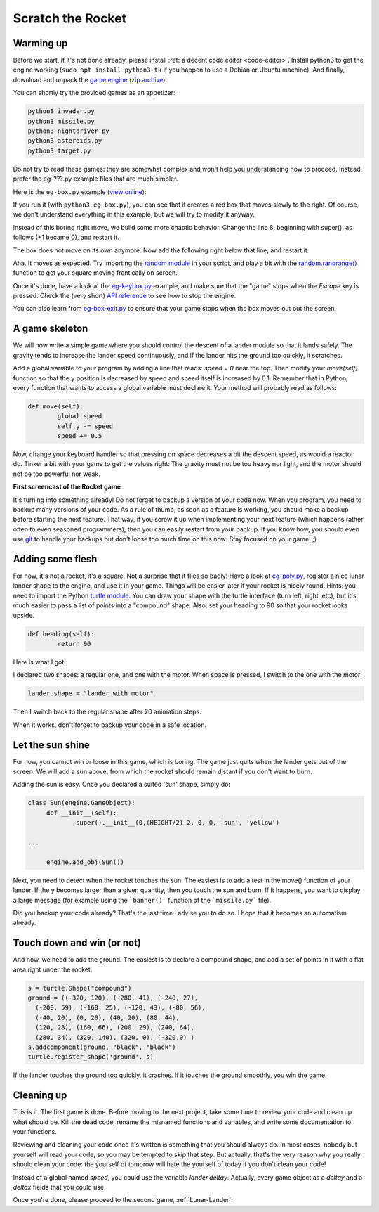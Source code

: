 .. _Scratch-the-rocket:

Scratch the Rocket
==================

Warming up
----------

Before we start, if it's not done already, please install :ref:`a
decent code editor <code-editor>`. 
Install python3 to get the engine working (``sudo apt install
python3-tk`` if you happen to use a Debian or Ubuntu machine).  And finally,
download and unpack the `game
engine <http://pages.cpsc.ucalgary.ca/~aycock/engine.tar.gz>`_ (`zip
archive <https://github.com/mquinson/retrogames/raw/master/engine.zip>`_).

You can shortly try the provided games as an appetizer:

.. code-block:: shell

  python3 invader.py
  python3 missile.py
  python3 nightdriver.py
  python3 asteroids.py
  python3 target.py

Do not try to read these games: they are somewhat complex and won't
help you understanding how to proceed. Instead, prefer the eg-???.py
example files that are much simpler. 

Here is the ``eg-box.py`` example (`view online
<https://github.com/mquinson/retrogames/blob/master/engine/eg-box.py>`_):

.. code-block:: python
   :linenos:

   import engine
 
   WIDTH = 640
   HEIGHT = 480
 
   class Box(engine.GameObject):
   	def __init__(self):
   		super().__init__(0, 0, +1, 0, 'square', 'red')
   
   if __name__ == '__main__':
   	engine.init_screen(WIDTH, HEIGHT)
   	engine.init_engine()
   	box = Box()
   	engine.add_obj(box)
   	engine.engine()

If you run it (with ``python3 eg-box.py``), you can see that it
creates a red box that moves slowly to the right. Of course, we don't
understand everything in this example, but we will try to modify it
anyway.

Instead of this boring right move, we build some more chaotic
behavior. Change the line 8, beginning with super(), as follows (+1 became
0), and restart it.  

.. code-block:: python
   :lineno-start: 8
		  
		super().__init__(0, 0, 0, 0, 'square', 'red')


The box does not move on its own anymore. Now add the following right
below that line, and restart it.

.. code-block:: python
   :lineno-start: 9

	def move(self):
		self.x += 2
		self.y += 1

Aha. It moves as expected. Try importing the `random module
<https://docs.python.org/3/library/random.html>`_ in your script, and
play a bit with the `random.randrange()
<https://docs.python.org/3/library/random.html#random.randrange>`_
function to get your square moving frantically on screen.

Once it's done, have a look at the `eg-keybox.py
<https://github.com/mquinson/retrogames/blob/master/engine/eg-keybox.py>`_
example, and make sure that the "game" stops when the `Escape` key is
pressed. Check the (very short) `API reference
<https://github.com/mquinson/retrogames/blob/master/engine-reference.pdf>`_
to see how to stop the engine.

You can also learn from `eg-box-exit.py
<https://github.com/mquinson/retrogames/blob/master/engine/eg-box-exit.py>`_
to ensure that your game stops when the box moves out out the screen.

A game skeleton
---------------

We will now write a simple game where you should control the descent
of a lander module so that it lands safely. The gravity tends to
increase the lander speed continuously, and if the lander hits the
ground too quickly, it scratches.

Add a global variable to your program by adding a line that reads:
`speed = 0` near the top. Then modify your `move(self)` function so
that the y position is decreased by speed and speed itself is
increased by 0.1. Remember that in Python, every function that wants
to access a global variable must declare it. Your method will probably
read as follows:

.. code-block:: python

	def move(self):
		global speed
		self.y -= speed
		speed += 0.5

Now, change your keyboard handler so that pressing on space decreases
a bit the descent speed, as would a reactor do. Tinker a bit with your
game to get the values right: The gravity must not be too heavy nor
light, and the motor should not be too powerful nor weak.

.. image:: images/rocket-step0.gif

**First screencast of the Rocket game**

It's turning into something already! Do not forget to backup a version
of your code now. When you program, you need to backup many versions
of your code. As a rule of thumb, as soon as a feature is working, you
should make a backup before starting the next feature. That way, if
you screw it up when implementing your next feature (which happens
rather often to even seasoned programmers), then you can easily
restart from your backup. If you know how, you should even use
`git <https://git-scm.com/book/en/v2/Getting-Started-About-Version-Control>`_
to handle your backups but don't loose too much time on this now: Stay
focused on your game! ;)

Adding some flesh
-----------------

For now, it's not a rocket, it's a square. Not a surprise that it
flies so badly! Have a look at `eg-poly.py
<https://github.com/mquinson/retrogames/blob/master/engine/eg-poly.py>`_,
register a nice lunar lander shape to the engine, and use it in your
game. Things will be easier later if your rocket is nicely round.
Hints: you need to import the Python `turtle module
<https://docs.python.org/3/library/turtle.html>`_. You can draw your
shape with the turtle interface (turn left, right, etc), but it's much
easier to pass a list of points into a "compound" shape. Also, set
your heading to 90 so that your rocket looks upside.

.. code-block:: python
		
	def heading(self):
		return 90

Here is what I got:

.. image:: images/rocket-step1.gif

I declared two shapes: a regular one, and one with
the motor. When space is pressed, I switch to the one with the motor:

.. code-block:: python

		lander.shape = "lander with motor"

Then I switch back to the regular shape after 20 animation steps.

When it works, don't forget to backup your code in a safe location.

Let the sun shine
-----------------

For now, you cannot win or loose in this game, which is boring. The
game just quits when the lander gets out of the screen. We will add a
sun above, from which the rocket should remain distant if you don't
want to burn.

Adding the sun is easy. Once you declared a suited 'sun' shape, simply
do:

.. code-block:: python

   class Sun(engine.GameObject):
   	def __init__(self):
   		super().__init__(0,(HEIGHT/2)-2, 0, 0, 'sun', 'yellow')

   ...
   
   	engine.add_obj(Sun())


Next, you need to detect when the rocket touches the sun. The easiest
is to add a test in the move() function of your lander. If the y
becomes larger than a given quantity, then you touch the sun and
burn. If it happens, you want to display a large message (for example
using the ```banner()``` function of the ```missile.py``` file).

.. image:: images/rocket-step2.gif

Did you backup your code already? That's the last time I advise you to
do so. I hope that it becomes an automatism already.

Touch down and win (or not)
---------------------------

And now, we need to add the ground. The easiest is to declare a
compound shape, and add a set of points in it with a flat area right
under the rocket.

.. code-block:: python
		
	s = turtle.Shape("compound")
	ground = ((-320, 120), (-280, 41), (-240, 27),
          (-200, 59), (-160, 25), (-120, 43), (-80, 56),
          (-40, 20), (0, 20), (40, 20), (80, 44),
          (120, 28), (160, 66), (200, 29), (240, 64),
          (280, 34), (320, 140), (320, 0), (-320,0) ) 
	s.addcomponent(ground, "black", "black")
	turtle.register_shape('ground', s)

If the lander touches the ground too quickly, it crashes. If it
touches the ground smoothly, you win the game.

.. image:: images/rocket-step3.gif

Cleaning up
-----------

This is it. The first game is done. Before moving to the next project,
take some time to review your code and clean up what should be. Kill
the dead code, rename the misnamed functions and variables, and write
some documentation to your functions.

Reviewing and cleaning your code once it's written is something that
you should always do. In most cases, nobody but yourself will read
your code, so you may be tempted to skip that step. But actually,
that's the very reason why you really should clean your code: the
yourself of tomorow will hate the yourself of today if you don't clean
your code!

Instead of a global named `speed`, you could use the variable
`lander.deltay`. Actually, every game object as a `deltay` and a `deltax`
fields that you could use.

Once you're done, please proceed to the second game, :ref:`Lunar-Lander`.
